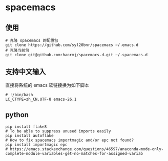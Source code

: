 * spacemacs
** 使用
#+BEGIN_SRC shell
# 克隆 spacemacs 的配置包
git clone https://github.com/syl20bnr/spacemacs ~/.emacs.d
# 克隆当前包
git clone git@github.com:haormj/spacemacs.d.git ~/.spacemacs.d
#+END_SRC
** 支持中文输入
直接将系统的 emacs 软链接换为如下脚本
#+BEGIN_SRC shell
# !/bin/bash
LC_CTYPE=zh_CN.UTF-8 emacs-26.1
#+END_SRC
** python
#+BEGIN_SRC shell
pip install flake8
# To be able to suppress unused imports easily
pip install autoflake
# How to fix spacemacs importmagic and/or epc not found?
pip install importmagic epc
# https://emacs.stackexchange.com/questions/46597/anaconda-mode-only-complete-module-variables-get-no-matches-for-assigned-variab
#+END_SRC
